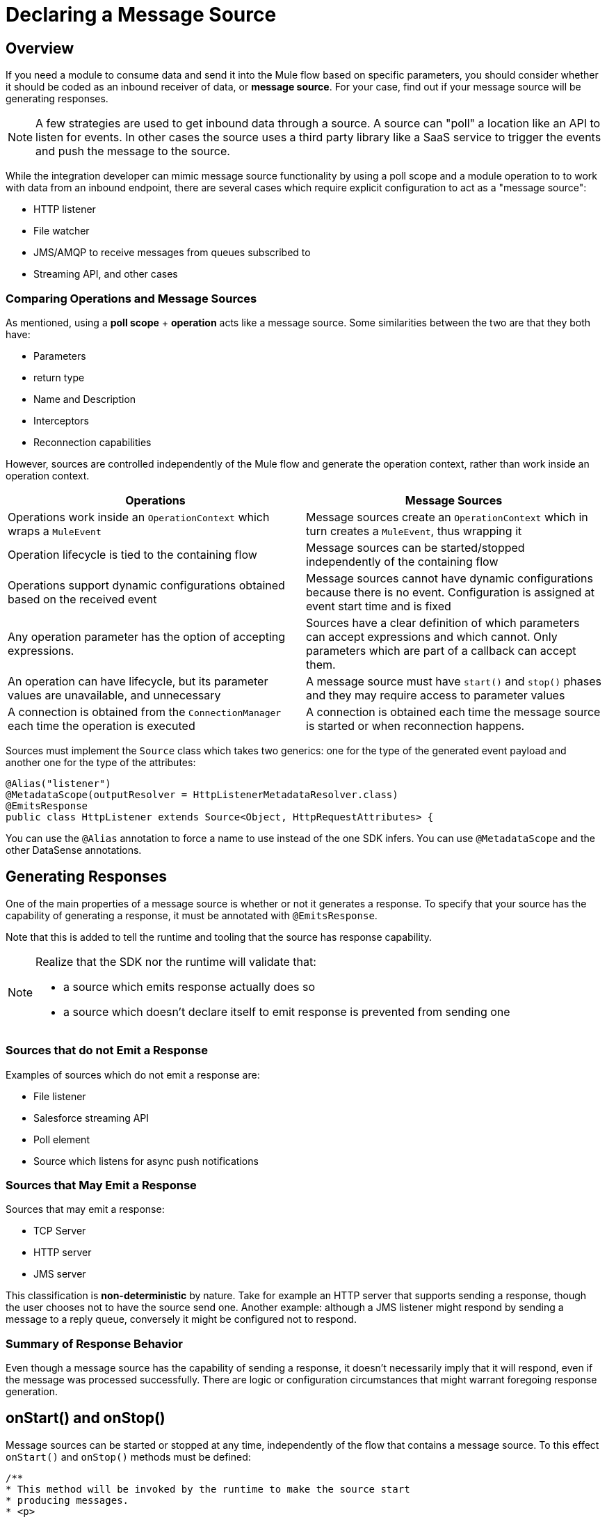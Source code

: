 = Declaring a Message Source
:toc-macro:
:toclevels: 3
:toc-title: Page Contents


toc::[]

== Overview

If you need a module to consume data and send it into the Mule flow based on specific parameters, you should consider whether it should be coded as an inbound receiver of data, or *message source*. For your case, find out if your message source will be generating responses.

[NOTE]
A few strategies are used to get inbound data through a source. A source can "poll" a location like an API to listen for events. In other cases the source uses a third party library like a SaaS service to trigger the events and push the message to the source.

While the integration developer can mimic message source functionality by using a poll scope and a module operation to to work with data from an inbound endpoint, there are several cases which require explicit configuration to act as a "message source":

* HTTP listener
* File watcher
* JMS/AMQP to receive messages from queues subscribed to
* Streaming API, and other cases

=== Comparing Operations and Message Sources

As mentioned, using a *poll scope* + *operation* acts like a message source. Some similarities between the two are that they both have:

* Parameters
* return type
* Name and Description
* Interceptors
* Reconnection capabilities

However, sources are controlled independently of the Mule flow and generate the operation context, rather than work inside an operation context.

[%header]
|===
|Operations |Message Sources
|Operations work inside an `OperationContext` which wraps a `MuleEvent` |Message sources create an `OperationContext` which in turn creates a `MuleEvent`, thus wrapping it
|Operation lifecycle is tied to the containing flow
|Message sources can be started/stopped independently of the containing flow
|Operations support dynamic configurations obtained based on the received event
|Message sources cannot have dynamic configurations because there is no event. Configuration is assigned at event start time and is fixed
|Any operation parameter has the option of accepting expressions.
|Sources have a clear definition of which parameters can accept expressions and which cannot. Only parameters which are part of a callback can accept them.
|An operation can have lifecycle, but its parameter values are unavailable, and unnecessary |A message source must have `start()` and `stop()` phases and they may require access to parameter values
|A connection is obtained from the `ConnectionManager` each time the operation is executed |A connection is obtained each time the message source is started or when reconnection happens.
|===

Sources must implement the `Source` class which takes two generics: one for the type of the generated event payload and another one for the type of the attributes:

[source,java,linenums]
----
@Alias("listener")
@MetadataScope(outputResolver = HttpListenerMetadataResolver.class)
@EmitsResponse
public class HttpListener extends Source<Object, HttpRequestAttributes> {
----

You can use the `@Alias` annotation to force a name to use instead of the one SDK infers.
You can use `@MetadataScope` and the other DataSense annotations.

== Generating Responses

One of the main properties of a message source is whether or not it generates a response. To specify that your source has the capability of generating a response, it must be annotated with `@EmitsResponse`.

Note that this is added to tell the runtime and tooling that the source has response capability.

[NOTE]
====
Realize that the SDK nor the runtime will validate that:

* a source which emits response actually does so
* a source which doesn’t declare itself to emit response is prevented from sending one
====

=== Sources that do not Emit a Response

Examples of sources which do not emit a response are:

* File listener
* Salesforce streaming API
* Poll element
* Source which listens for async push notifications


=== Sources that May Emit a Response

Sources that may emit a response:

* TCP Server
* HTTP server
* JMS server

This classification is *non-deterministic* by nature. Take for example an HTTP server that supports sending a response, though the user chooses not to have the source send one.
Another example: although a JMS listener might respond by sending a message to a reply queue, conversely it might be configured not to respond.

=== Summary of Response Behavior

Even though a message source has the capability of sending a response, it doesn’t necessarily imply that it will respond, even if the message was processed successfully. There are logic or configuration circumstances that might warrant foregoing response generation.

== onStart() and onStop()

Message sources can be started or stopped at any time, independently of the flow that contains a message source. To this effect `onStart()` and `onStop()` methods must be defined:

[source,java,linenums]
----
/**
* This method will be invoked by the runtime to make the source start
* producing messages.
* <p>
* Each generated message will be passed back to the runtime through the
* given {@code sourceCallback} for processing.
* <p>
* This method should throw an exception if the source fails to start, but
* any other exception encountered during the process of generating messages,
* should be communicated to the runtime through the {@link SourceCallback#onSourceException(Throwable)}
* method.
* <p>
* Only the runtime should invoke this method. Do not do it manually
*
* @param sourceCallback a {@link SourceCallback}
* @throws MuleException If the source fails to start.
*/
public abstract void onStart(SourceCallback<T, A> sourceCallback) throws MuleException;


/**
* This method will be invoked by the runtime to make the source stop producing messages.
* <p>
* This method should not fail. Any exceptions found during the stop process should be
* logged and correctly handled by the source, but after invoking this method the source
* must:
* <ul>
* <li>Stop producing messages</li>
* <li>Free any allocated resources</li>
* <li>Be capable of being restarted</li>
* </ul>
* <p>
* Only the runtime should invoke this method. Do not do it manually
*/
public abstract void onStop();
----

Since sources define their own lifecycle mechanism, they cannot implement any of the standard Mule lifecycle interfaces (`Initialisable`, `Startable`, `Stoppable`, `Disposable`).

=== onStart()

After `onStart()` is invoked by Mule, the source is aware of any event that triggers the generation of a new message and then successfully pushes the new message to the containing flow.

[IMPORTANT]
Do not invoke this method in your code. Only the runtime invokes this method, for example, upon starting the flow.

This method must receive a `SourceCallback` object as a parameter. The `SourceCallback` is the API through which the source will push data to the flow. The data is pushed in the form of a `Result` object, and the runtime translates the object into a Mule message.

This method should throw an exception if the source fails to start, but any other exceptions produced while listening/triggering new messages should be communicated through the `SourceCallback` (see the link:SDK/error-handling[Error Handling] section).


=== onStop()

The `onstop()` method is invoked by the runtime to stop the source from producing messages.

[IMPORTANT]
Do not invoke this method in your code. Only the runtime invokes this method.

This method should not fail. To that effect, any exceptions found during the stop process should be logged and correctly handled by the source, but after the runtime invokes this method the source must:

* stop producing messages
* free any allocated resources
* allow itself to be restarted

[TIP]
Best practice dictates that the source should not keep a hard reference to the `SourceCallback`, because the source needs to be restartable and a new instance of `SourceCallback` must provided on each invocation of `onStart()`. Keeping a reference to the callback on a field or some other container will force you to have clean up logic for it. This applies to the source state in general, therefore avoid creating such references.

== Sending Messages to the Flow

Once the source generates an object to be sent to the flow, it does so through the `SourceCallback`. Here’s some example code taken from the HTTP connector to illustrate this fact:

[source,java,linenums]
----
SourceCallbackContext context = sourceCallback.createContext();
context.addVariable(RESPONSE_CONTEXT, responseContext);
sourceCallback.handle(createResult(requestContext), context);
----

The `handle()` method is used to push data into the flow. That data is pushed in the form of a `Result` object, which is the same `Result` object that operations use when they need to set a payload value as well as attributes (most sources will need to set attributes.) For example, the File source sets an attributes object which contains metadata about a file, whereas the HTTP listener instantiates an object which contains information about the incoming HTTP request.

Notice that the `sourceCallback` is used to created a `SourceCallbackContext`. The callback context is used to maintain state across messages. For example, in the case of HTTP, each message needs a reference to the client which placed the original request, so that a response can be sent back. Because the source will be processing several requests concurrently, each message must to be tied to a specific state.

In the “Callback Methods” section of this document you see how this same HTTP listener utilizes that variable to emit a response.

[IMPORTANT]
The only legal way of creating a SourceCallbackContext object is through a SourceCallback, which will only accept context objects created by it.

For certain sources (like ones that do not emit responses), there’s probably no need to keep any state for the message. For those cases, there’s an overload of the `handle()` method which just accepts the `Result` object without the need of a context.

== Declaring Parameters

As explained before there’s a hybrid approach to declaring a source, because of the diverse nature of the possible parameters.


=== Obtaining the Configuration

Just like an operation, a source might reference a configuration to obtain parameters about its behavior. To obtain such configuration, a field is to be annotated with the `@UseConfig` annotation (the same annotation that can be used in operations arguments to inject a configuration):

[source,java,linenums]
----
@EmitsResponse
public class HttpListener extends Source<Object, HttpRequestAttributes> {

@Inject
private MuleContext muleContext;

@UseConfig
private HttpListenerConfig config;
----
[NOTE]
The `@Inject` annotation can be used on fields to achieve Dependency Injection, such as can be achieved in any other Mule component.

=== Obtaining a Connection

If the source requires a connection (and most connectors will, unless you’re implementing a scheduler or a poll), then you need to obtain such a connection through a connection provider. Once again, we use the same annotation as operations, except it is applied to a field instead of an argument.
//operations can use the @Connection annotation?

[source,java,linenums]
----
@EmitsResponse
public class HttpListener extends Source<Object, HttpRequestAttributes> {

@UseConfig
private HttpListenerConfig config;

@Connection
private Server server;
----

=== Source Behavior Parameters

Some parameters are defined using fields. These are the fields which are used to give the source the necessary configuration to start and stop. Since these parameters are used in the message generation process and are used at a point in which a message not yet exists, they cannot accept expressions.

Other parameters, are defined in methods annotated with `@OnSuccess` and `@OnError`, which we’ll explain next.

=== Callback Parameters

Once the flow is finished processing each of the messages generated by the source, the source might optionally need to obtain the response that the flow has generated. We can do this by declaring methods annotated with `@OnSucess` or `@OnError`. These methods are declared in a similar fashion as operations, but they need to be void, since they listener for the response but cannot alter it.

Each of the parameters in these callback methods will be evaluated in the same manner as operations (including auto transformation). However, since these callback methods are executed in response to the runtime processing a message, they can actually accept expressions. In fact, they accept expressions by default.
//see first sentence, what does this mean: including auto transformation?

== Callback Methods

Callback methods are used to tap into the responses generated by the flow that encapsulates the source.

The `@OnSuccess` method executes when the flow successfully processes the message (either because no errors were thrown or because they were all handled gracefully). The `@OnError` method is executed when an unhandled error is thrown by the flow.

[source,java,linenums]
----
@OnSuccess
public void onSuccess(@Optional @DisplayName(RESPONSE_SETTINGS) @NullSafe HttpListenerSuccessResponseBuilder responseBuilder,
                     SourceCallbackContext callbackContext)
   throws Exception {


 HttpResponseContext context = callbackContext.getVariable(RESPONSE_CONTEXT);
 responseSender.sendResponse(context, responseBuilder);
}
----

This example taken from the HTTP connector shows how the `onSuccess()` callback method can:

* Receive a complex parameter, using the same annotations as a regular operation would.
* Receive a `SourceCallbackContext` parameter. This allows the callback method to obtain the same callback context which was pushed alongside the original payload (or a default one).
* In this case, this source is actually pulling a variable from the context in order to use it
* emit responses; this is the place to actually send it

Now let’s see an `@OnError` method from the same connector:

[source,java,linenums]
----
@OnError
public void onError(
                   @Optional @DisplayName(ERROR_RESPONSE_SETTINGS) @NullSafe HttpListenerErrorResponseBuilder errorResponseBuilder,
                   SourceCallbackContext callbackContext,
                   Error error) {
}
----

In this case, the method is very similar to the successful one. It also receives parameters and the callback context, and sends an error response back to the requester. But it can also receive an `Error` object. This is the actual Mule `Error` object which contains the information about the failure that was caught.

=== Content Parameters


The callbacks accept content parameters just like any operation. In the case of the http connector, it makes sense for the HttpListenerResponseBuilder to use them to allow the use of DataWeave into transforming the flow’s result into whatever format that the connector intends to return. All the concepts of content and primary contents apply, as well as their associated restrictions.

=== Gotchas

Even if the source doesn’t emit responses, it might still need to have callback methods for releasing resources, for logging, auditing, etc.

A source is not required to provide both `@OnSuccess` and `@OnError` methods. They can just declare the ones they need or none at all

== Types of Sources and Example Sources

The following are two canonical examples of message sources, which are representative of the possible approaches:

* link:https://github.com/mulesoft/mule/blob/60a749ea1de5ac4d2452bbb37595772f86aa5a48/extensions/file/src/main/java/org/mule/extension/file/internal/DirectoryListener.java[Directory Listener] in the file connector
* link:https://github.com/mulesoft/mule/blob/7505e871af307850bef9d6f259e78c05ec282023/modules/http/src/main/java/org/mule/extension/http/internal/listener/HttpListener.java[HTTP listener] in the HTTP connector

These show three main categories of sources:
//MG: three categories: blocking, polling, callback sources?

=== Blocking/Polling Sources

This is the example of the Directory Listener. In this case, it’s up to the source to go fetch data, either by parking at a blocking API (in this case `watcher.take()`) or by polling at some other API at regular intervals. In either case, the source needs to have its own WorkManager/Scheduler threading API we define to handle threads to take care of this.

Notice that in this case, the `onSourceException()` method of the `SourceCallback` becomes especially important. Because the actual listening happens on a thread proprietary to the source, you can’t just throw an exception and expect Mule to catch it and know what to do with it. Such errors need to be communicated through the callback.

=== Callback Sources

See the HTTP Listener or the Salesforce Connector. In this example, there is a third-party library/client which is in control of triggering the events. This library pushes data to the source which then pushes it back to the runtime.
